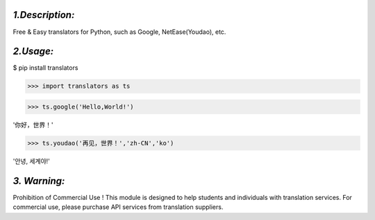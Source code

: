 *1.Description:*
--------------------

Free & Easy translators for Python, such as Google, NetEase(Youdao), etc.

*2.Usage:*
--------------

$ pip install translators

>>> import translators as ts

>>> ts.google('Hello,World!')

'你好，世界！'

>>> ts.youdao('再见，世界！','zh-CN','ko')

'안녕, 세계야!'


*3. Warning:*
-------------------

Prohibition of Commercial Use !
This module is designed to help students and individuals with translation services.
For commercial use, please purchase API services from translation suppliers.

